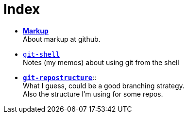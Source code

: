 :hardbreaks:



= Index






* link:markup.textile[*Markup*]
	About markup at github.

* link:git-shell.textile[`git-shell`]
	Notes (my memos) about using git from the shell

* link:git-repostructure.textile[*`git-repostructure`*]::
  What I guess, could be a good branching strategy.
  Also the structure I'm using for some repos.





